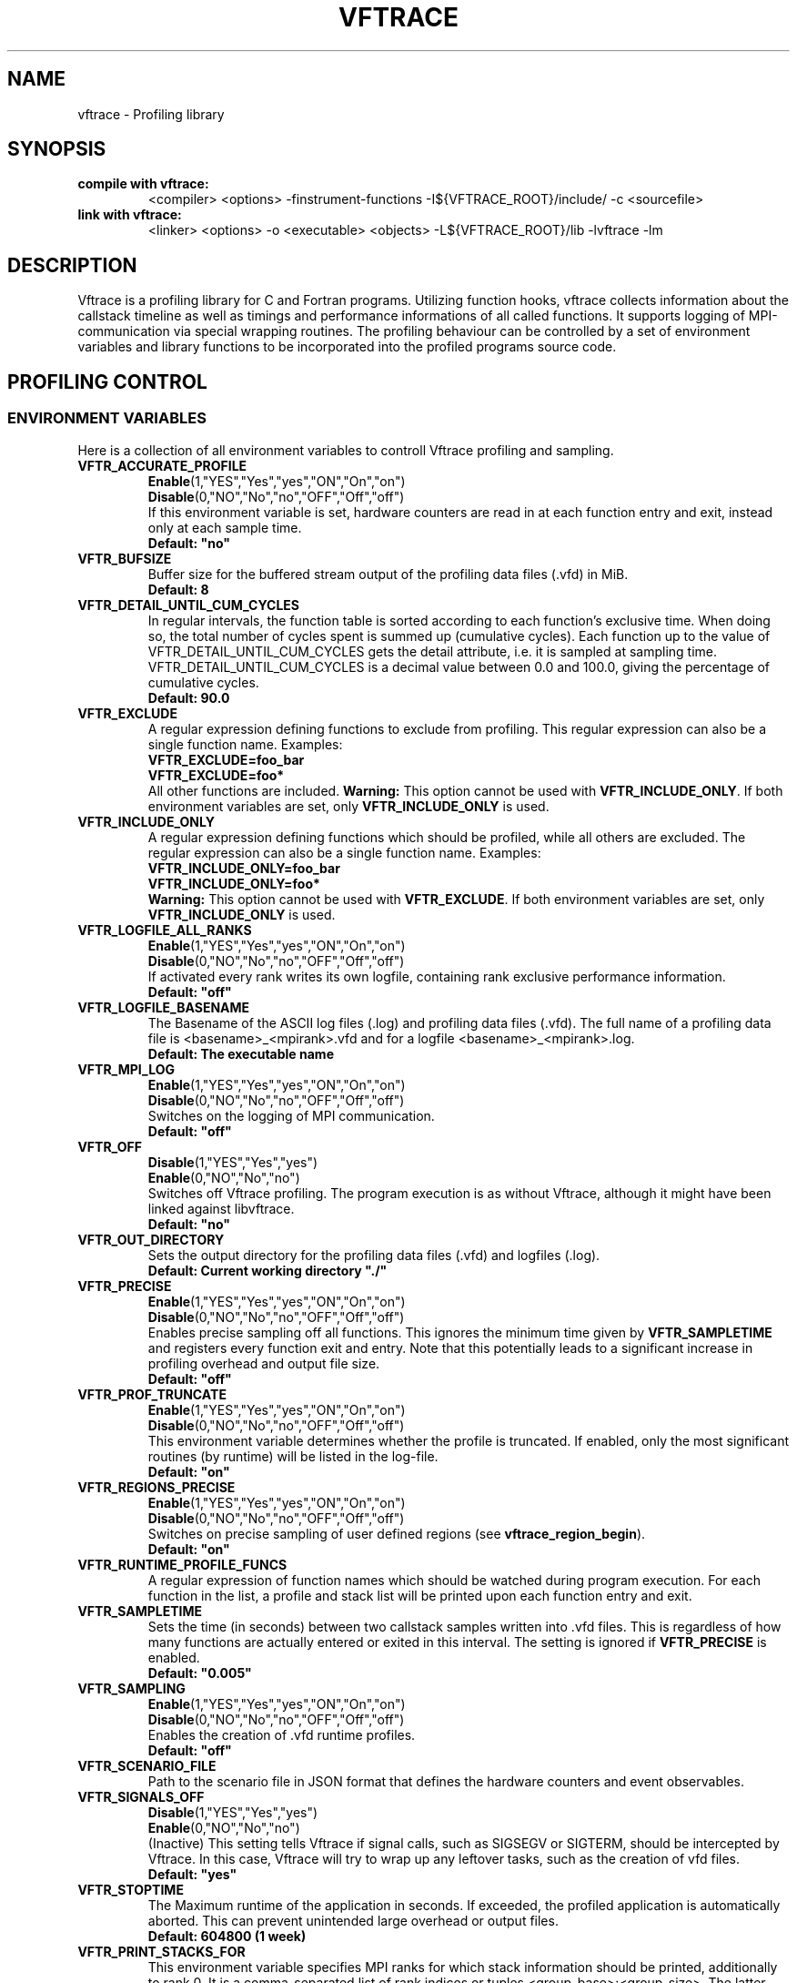 .TH VFTRACE "1" "MONTH YEAR" "Vftrace VERSION" "VFTRACE"
.SH NAME
vftrace \- Profiling library
.SH SYNOPSIS
.IP "\fBcompile with vftrace:\fR"
.IX Item "compile with vftrace:"
<compiler> <options> -finstrument-functions -I${VFTRACE_ROOT}/include/ -c <sourcefile> 
.IP "\fBlink with vftrace:\fR"
.IX Item "link with vftrace:"
<linker> <options> -o <executable> <objects> -L${VFTRACE_ROOT}/lib -lvftrace -lm

.SH DESCRIPTION
.\" Add any additional description here
.PP
Vftrace is a profiling library for C and Fortran programs. 
Utilizing function hooks, vftrace collects information about the callstack
timeline as well as timings and performance informations of all called functions.
It supports logging of MPI-communication via special wrapping routines.
The profiling behaviour can be controlled by a set of environment variables
and library functions to be incorporated into the profiled programs source code.
.PP
.SH "PROFILING CONTROL"
.IX Header "PROFILING CONTROL"
.SS ENVIRONMENT VARIABLES
.IX Subsection "ENVIRONMENT VARIABLES"
Here is a collection of all environment variables to controll Vftrace
profiling and sampling.
.\"
.IP "\fBVFTR_ACCURATE_PROFILE\fR"
.IX Item "VFTR_ACCURATE_PROFILE"
\fBEnable\fR(1,"YES","Yes","yes","ON","On","on")
.br
\fBDisable\fR(0,"NO","No","no","OFF","Off","off")
.br
If this environment variable is set, hardware counters are read in at each function entry
and exit, instead only at each sample time.
.br
\fBDefault: "no"
.\"
.IP "\fBVFTR_BUFSIZE\fR"
.IX Item "VFTR_BUFSIZE"
Buffer size for the buffered stream output of the profiling data files (.vfd) in MiB.
.br
\fBDefault: 8\fR
.\"
.IP "\fBVFTR_DETAIL_UNTIL_CUM_CYCLES\fR"
.IX Item "VFTR_DETAIL_UNTIL_CUM_CYCLES"
In regular intervals, the function table is sorted according to each function's exclusive time. When doing so, the total number of cycles spent is summed up (cumulative cycles). Each function up to the value of VFTR_DETAIL_UNTIL_CUM_CYCLES gets the detail attribute, i.e. it is sampled at sampling time. VFTR_DETAIL_UNTIL_CUM_CYCLES is a decimal value between 0.0 and 100.0, giving the percentage of cumulative cycles.  
.br
\fBDefault: 90.0\fR
.\"
.IP "\fBVFTR_EXCLUDE\fR"
.IX Item "VFTR_EXCLUDE"
A regular expression defining functions to exclude from profiling. This regular expression can also be a single function name. Examples:
.br
\fBVFTR_EXCLUDE=foo_bar\fR
.br
\fBVFTR_EXCLUDE=foo*\fR
.br
All other functions are included.
\fBWarning:\fR This option cannot be used with \fBVFTR_INCLUDE_ONLY\fR. If both environment variables are set, only \fBVFTR_INCLUDE_ONLY\fR is used.
.\"
.IP "\fBVFTR_INCLUDE_ONLY\fR"
.IX Item "VFTR_INCLUDE_ONLY"
A regular expression defining functions which should be profiled, while all others are excluded. The regular expression can also be a single function name. Examples:
.br
\fBVFTR_INCLUDE_ONLY=foo_bar\fR
.br
\fBVFTR_INCLUDE_ONLY=foo*\fR
.br
\fBWarning:\fR This option cannot be used with \fBVFTR_EXCLUDE\fR. If both environment variables are set, only \fBVFTR_INCLUDE_ONLY\fR is used.
.\"
.IP "\fBVFTR_LOGFILE_ALL_RANKS\fR"
.IX Item VFTR_LOGFILE_ALL_RANKS
\fBEnable\fR(1,"YES","Yes","yes","ON","On","on")
.br
\fBDisable\fR(0,"NO","No","no","OFF","Off","off")
.br
If activated every rank writes its own logfile,
containing rank exclusive performance information.
.br
\fBDefault: "off"\fR
.\"
.IP "\fBVFTR_LOGFILE_BASENAME\fR"
.IX Item "VFTR_LOGFILE_BASENAME"
The Basename of the ASCII log files (.log) and profiling data files (.vfd).
The full name of a profiling data file is <basename>_<mpirank>.vfd
and for a logfile <basename>_<mpirank>.log.
.br
\fBDefault: The executable name\fR
.\"
.IP "\fBVFTR_MPI_LOG\fR"
.IX Item "VFTR_MPI_LOG"
\fBEnable\fR(1,"YES","Yes","yes","ON","On","on")
.br
\fBDisable\fR(0,"NO","No","no","OFF","Off","off")
.br
Switches on the logging of MPI communication.
.br
\fBDefault: "off"
.\"
.IP "\fBVFTR_OFF\fR"
.IX Item "VFTR_OFF"
\fBDisable\fR(1,"YES","Yes","yes")
.br
\fBEnable\fR(0,"NO","No","no")
.br
Switches off Vftrace profiling. The program execution is as without Vftrace, although
it might have been linked against libvftrace. 
.br 
\fBDefault: "no"\fR
.\"
.IP "\fBVFTR_OUT_DIRECTORY\fR"
.IX Item "VFTR_OUT_DIRECTORY"
Sets the output directory for the profiling data files (.vfd) and logfiles (.log).
.br
\fBDefault: Current working directory "./"\fR
.\"
.IP "\fBVFTR_PRECISE\fR"
.IX Item "VFTR_PRECISE"
\fBEnable\fR(1,"YES","Yes","yes","ON","On","on")
.br
\fBDisable\fR(0,"NO","No","no","OFF","Off","off")
.br
Enables precise sampling off all functions.
This ignores the minimum time given by \fBVFTR_SAMPLETIME\fR and registers
every function exit and entry.
Note that this potentially leads to a significant increase in profiling overhead and
output file size.
.br
\fBDefault: "off"
.\"
.IP "\fBVFTR_PROF_TRUNCATE\fR"
.IX Item "VFTR_PROF_TRUNCATE"
\fBEnable\fR(1,"YES","Yes","yes","ON","On","on")
.br
\fBDisable\fR(0,"NO","No","no","OFF","Off","off")
.br
This environment variable determines whether the profile is truncated.
If enabled, only the most significant routines (by runtime) will be listed in the log-file.
.br
\fBDefault: "on"
.\"
.IP "\fBVFTR_REGIONS_PRECISE\fR"
.IX Item "VFTR_REGIONS_PRECISE\fR"
\fBEnable\fR(1,"YES","Yes","yes","ON","On","on")
.br
\fBDisable\fR(0,"NO","No","no","OFF","Off","off")
.br
Switches on precise sampling of user defined regions (see \fBvftrace_region_begin\fR).
.br
\fBDefault: "on"
.\"
.IP "\fBVFTR_RUNTIME_PROFILE_FUNCS\fR"
.IX Item "VFTR_RUNTIME_PROFILE_FUNCS"
A regular expression of function names which should be watched during program execution. For each function in the list, a profile and stack list will be printed upon each function entry and exit.
.\"
.IP "\fBVFTR_SAMPLETIME\fR"
.IX Item "VFTR_SAMPLETIME"
Sets the time (in seconds) between two callstack samples written into .vfd files.
This is regardless of how many functions are actually entered or exited in this interval.
The setting is ignored if \fBVFTR_PRECISE\fR is enabled.
.br
\fBDefault: "0.005"
.\"
.IP "\fBVFTR_SAMPLING\fR"
.IX Item "VFTR_SAMPLING"
\fBEnable\fR(1,"YES","Yes","yes","ON","On","on")
.br
\fBDisable\fR(0,"NO","No","no","OFF","Off","off")
.br
Enables the creation of .vfd runtime profiles. 
.br
\fBDefault: "off"\fR
.\"
.IP "\fBVFTR_SCENARIO_FILE\fR"
.IX Item "VFTR_SCENARIO_FILE"
Path to the scenario file in JSON format that defines the hardware counters and event observables.
.\"
.IP "\fBVFTR_SIGNALS_OFF\fR"
.IX Item "VFTR_SIGNALS_OFF"
\fBDisable\fR(1,"YES","Yes","yes")
.br
\fBEnable\fR(0,"NO","No","no")
.br
(Inactive) This setting tells Vftrace if signal calls, such as SIGSEGV or SIGTERM, should be intercepted by Vftrace. In this case, Vftrace will try to wrap up any leftover tasks, such as the creation of vfd files.
.br
\fBDefault: "yes"
.\"
.IP "\fBVFTR_STOPTIME\fR"
.IX Item "VFTR_STOPTIME"
The Maximum runtime of the application in seconds. If exceeded, the profiled application is automatically aborted. This can prevent unintended large overhead or output files.
.br
\fBDefault: 604800 (1 week)
.\"
.IP "\fBVFTR_PRINT_STACKS_FOR\fR"
.IX Item "VFTR_PRINT_STACKS_FOR"
This environment variable specifies MPI ranks for which stack information should be printed,
additionally to rank 0. It is a comma-separated list of rank indices or tuples <group_base>:<group_size>.
The latter case signifies that stack information should be printed for all ranks in the interval
[group_base,group_base + group_size). For example, VFTR_PRINT_STACKS_FOR=1,4:10 switches on the
inclusion of rank 1 and all ranks between 4 and 13 in the stack information.
.\"
.IP "\fBVFTR_PRINT_STACKS_FOR\fR"
.IX Item "VFTR_PRINT_STACKS_FOR"
This environment variable specifies MPI ranks for which stack information should be printed,
additionally to rank 0. It is a comma-separated list of rank indices or tuples <group_base>:<group_size>.
The latter case signifies that stack information should be printed for all ranks in the interval
[group_base,group_base + group_size). For example, VFTR_PRINT_STACKS_FOR=1,4:10 switches on the
inclusion of rank 1 and all ranks between 4 and 13 in the stack information.
.\"
.SS LIBRARY FUNCTIONS
.IX Subsection "LIBRARY FUNCTIONS"
Vftrace provides library functions which can be included in a C or Fortran application
which allow for a more detailed profiling of it. This requires the inclusion of
\fbvftrace.h\fR (C) or the \fbvftrace\fR module (Fortran).
.br
\fBWarning:\fR If an MPI-parallel code is profiled with vftrace the
functions and routines must only be called after \fBMPI_Init\fR 
and before \fBMPI_Finalize\fR!
.\"
.IP "\fBMPI_Pcontrol(level)\fR"
.IX Item "MPI_Pcontrol"
Required by the MPI-Standard (Section 14.2.4).
Lets you control the level of the MPI-Profiling.
.br
level == 0 Profiling is disabled.
.br
level == 1 Profiling is enabled at a normal default level of detail.
.br
level == 2 Profile buffers are flushed, which may be a no-op.
Changing the level between the start and the corresponding Wait/Test of a
non-blocking communication can lead to undefined behavior.
Users are encouraged to use the \fBvftr_pause\fR and \fBvftr_resume\fR routines instead.
Default level is 1.
.IP "\fBvftrace_region_begin, vftrace_region_end\fR"
.IX Item "vftrace_region_begin_end"
Define the start and end of a region in the code, which should be monitored
independently from from a function entry.
The functions take as an argument a unique string identifier.
The defined region appears in the logfile and vfd files under the this name.
.\"Working example codes can be found in the test suite.
.br
\fBExample in C:\fR
   void testfunction() {
      ...
      vftrace_region_begin("NameOfTheRegion");
      // code to be profiled independently
      ...
      // from the rest of the function
      vftrace_region_end("NameOfTheRegion");
      ...
   }
.br
\fBExample in Fortran:\fR
   SUBROUTINE testroutine()
      ...
      CALL vftrace_region_begin("NameOfTheRegion")
      ! code to be profiled independently
      ...
      ! from the rest of the routine
      CALL vftrace_region_end("NameOfTheRegion")
      ...
   END SUBROUTINE
.\"
.IP "\fBvftrace_get_stack\fR"
.IX "vftrace_get_stack"
Returns a (char*) in C and a (character(len=*), pointer) in Fortran that contains the 
current callstack.
.br
\fBExample in C:\fR
   printf("%s\n", vftrace_get_stack());
.br
\fBExample in Fortran:\fR
   write(*,*) vftrace_get_stack()
.\"
.IP "\fBvftrace_pause, vftrace_resume\fR"
.IX Item "vftrace_pause_resume"
Pauses the monitoring and profiling until \fBvftrace_resume\fR is called.
It has no effect if the monitoring is already paused
by an earlier call to vftrace_pause.
Pausing enables to focus on specific parts of the code and to reduce the size of logfiles and vfd files,
as well as runtime.
Note that \fBvftrace_pause\fR and \fBvftrace_resume\fR do not need to appear in the same
function, routine, or even compile unit.
They take effect as soon as they are encountered during program execution.
.br
\fBExample in C:\fR
   int main() {
      // This code is profiled
      ...
      vftrace_pause();
      // This code is not profiled
      ...
      vftrace_resume();
      // This code is profiled again 
      ...
   }
.br
\fBExample in Fortran:\fR
   PROGRAM testprogram
      ! This code is profiled
      ...
      CALL vftrace_pause()
      ! This code is not profiled
      ...
      CALL vftrace_resume()
      ! This code is code profiled again
      ...
   END PROGRAM testprogram
.\"
